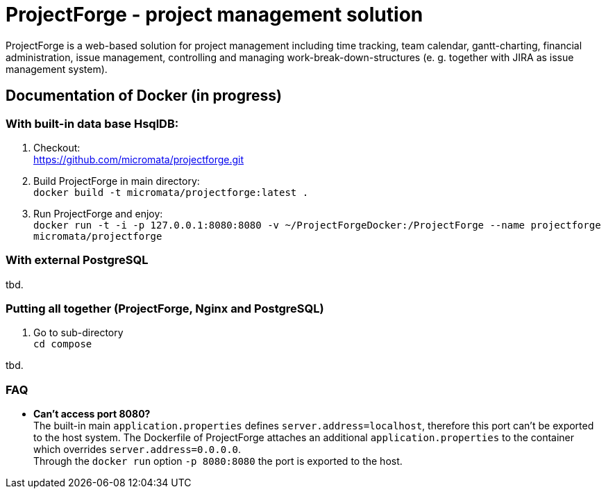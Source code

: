 = ProjectForge - project management solution

ProjectForge is a web-based solution for project management including time tracking, team calendar, gantt-charting, financial administration, issue management,
controlling and managing work-break-down-structures (e. g. together with JIRA as issue management system).

== Documentation of Docker (in progress)

=== With built-in data base HsqlDB:
1. Checkout: +
   https://github.com/micromata/projectforge.git
2. Build ProjectForge in main directory: +
   `docker build -t micromata/projectforge:latest .`
3. Run ProjectForge and enjoy: +
   `docker run -t -i -p 127.0.0.1:8080:8080 -v ~/ProjectForgeDocker:/ProjectForge --name projectforge micromata/projectforge`

=== With external PostgreSQL
tbd.

=== Putting all together (ProjectForge, Nginx and PostgreSQL)
1. Go to sub-directory +
   `cd compose`

tbd.



=== FAQ

- *Can't access port 8080?* +
  The built-in main `application.properties` defines `server.address=localhost`, therefore this port can't be exported to the host system. The Dockerfile of
  ProjectForge attaches an additional `application.properties` to the container which overrides `server.address=0.0.0.0`. +
  Through the `docker run` option `-p 8080:8080` the port is exported to the host.
